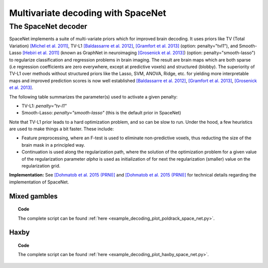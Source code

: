 .. for doctests to run, we need to define variables that are define in
   the literal includes
    >>> import numpy as np
    >>> from sklearn import datasets
    >>> iris = datasets.load_iris()
    >>> fmri_masked  = iris.data
    >>> target = iris.target
    >>> session = np.ones_like(target)
    >>> n_samples = len(target)

.. _space_net:

=====================================
Multivariate decoding with SpaceNet
=====================================

The SpaceNet decoder
--------------------
SpaceNet implements a suite of multi-variate priors which for improved
brain decoding. It uses priors like TV (Total Variation) `[Michel et
al. 2011] <https://hal.inria.fr/inria-00563468/document>`_, TV-L1
`[Baldassarre et al. 2012]
<http://www0.cs.ucl.ac.uk/staff/M.Pontil/reading/neurosparse_prni.pdf>`_,
`[Gramfort et al. 2013] <https://hal.inria.fr/hal-00839984>`_
(option: penalty="tvl1"), and Smooth-Lasso `[Hebiri et al. 2011]
<https://hal.archives-ouvertes.fr/hal-00462882/document>`_ (known
as GraphNet in neuroimaging `[Grosenick et al. 2013]
<https://hal.inria.fr/hal-00839984>`_) (option:
penalty="smooth-lasso") to regularize classification and regression
problems in brain imaging. The result are brain maps which are both
sparse (i.e regression coefficients are zero everywhere, except at
predictive voxels) and structured (blobby). The superiority of TV-L1
over methods without structured priors like the Lasso, SVM, ANOVA,
Ridge, etc. for yielding more interpretable maps and improved
prediction scores is now well established `[Baldassarre et al. 2012]
<http://www0.cs.ucl.ac.uk/staff/M.Pontil/reading/neurosparse_prni.pdf>`_,
`[Gramfort et al. 2013] <https://hal.inria.fr/hal-00839984>`_,
`[Grosenick et al. 2013] <https://hal.inria.fr/hal-00839984>`_.


The following table summarizes the parameter(s) used to activate a
given penalty:

- TV-L1: `penalty="tv-l1"`
- Smooth-Lasso: `penalty="smooth-lasso"` (this is the default prior in
  SpaceNet)

Note that TV-L1 prior leads to a hard optimization problem, and so can
be slow to run. Under the hood, a few heuristics are used to make
things a bit faster. These include:

- Feature preprocessing, where an F-test is used to eliminate
  non-predictive voxels, thus reducting the size of the brain mask in
  a principled way.
- Continuation is used along the regularization path, where the
  solution of the optimization problem for a given value of the
  regularization parameter `alpha` is used as initialization
  of for next the regularization (smaller) value on the regularization
  grid.

**Implementation:** See `[Dohmatob et al. 2015 (PRNI)]
<https://hal.inria.fr/hal-01147731>`_ and  `[Dohmatob
et al. 2015 (PRNI)] <https://hal.inria.fr/hal-00991743>`_ for
technical details regarding the implementation of SpaceNet.

Mixed gambles
.............

.. figure:: ../auto_examples/decoding/images/plot_poldrack_space_net_001.png
   :align: right
   :scale: 60

.. figure:: ../auto_examples/decoding/images/plot_poldrack_space_net_002.png
   :scale: 60

.. topic:: **Code**

    The complete script can be found
    :ref:`here <example_decoding_plot_poldrack_space_net.py>`.


Haxby
.....

.. figure:: ../auto_examples/decoding/images/plot_haxby_space_net_001.png
   :align: right
   :scale: 60

.. figure:: ../auto_examples/decoding/images/plot_haxby_space_net_002.png
   :scale: 60

.. topic:: **Code**

    The complete script can be found
    :ref:`here <example_decoding_plot_haxby_space_net.py>`.

..
   .. seealso::

     * The :ref:`supervised_learning` section of the nilearn documentation.

     * The `scikit-learn documentation <http://scikit-learn.org>`_
       has very detailed explanations on a large variety of estimators and
       machine learning techniques. To become better at decoding, you need
       to study it.
